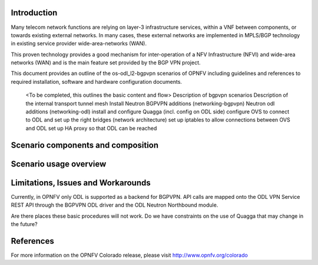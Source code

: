 .. This work is licensed under a Creative Commons Attribution 4.0 International License.
.. http://creativecommons.org/licenses/by/4.0
.. (c) <optionally add copywriters name>

Introduction
============
.. In this section explain the purpose of the scenario and the types of capabilities provided

Many telecom network functions are relying on layer-3 infrastructure services, within a VNF
between components, or towards existing external networks. In many cases, these external
networks are implemented in MPLS/BGP technology in existing service provider wide-area-networks (WAN).

This proven technology provides a good mechanism for inter-operation of a NFV Infrastructure (NFVI)
and wide-area networks (WAN) and is the main feature set provided by the BGP VPN project.

This document provides an outline of the os-odl_l2-bgpvpn scenarios of OPNFV including
guidelines and references to required installation, software and hardware configuration documents.

  <To be completed, this outlines the basic content and flow>
  Description of bgpvpn scenarios
  Description of the internal transport tunnel mesh
  Install Neutron BGPVPN additions (networking-bgpvpn)
  Neutron odl additions (networking-odl)
  install and configure Quagga (incl. config on ODL side)
  configure OVS to connect to ODL and set up the right bridges (network architecture)
  set up iptables to allow connections between OVS and ODL
  set up HA proxy so that ODL can be reached

Scenario components and composition
===================================
.. In this section describe the unique components that make up the scenario,
.. what each component provides and why it has been included in order
.. to communicate to the user the capabilities available in this scenario.

  <Where applicable and without copying the installation procedure in the install guides>
  Describe Neutron BGPVPN additions (networking-bgpvpn)
  Neutron odl additions (networking-odl)
  Usage and the role of Quagga (incl. config on ODL side)
  OVS and ODL specifics around setting up the right bridges (network architecture)
  "" iptables to allow connections between OVS and ODL
  "" HA proxy so that ODL can be reached

Scenario usage overview
=======================
.. Provide a brief overview on how to use the scenario and the features available to the
.. user.  This should be an "introduction" to the userguide document, and explicitly link to it,
.. where the specifics of the features are covered including examples and API's

  When would I use this scenario, what value does it provide?  Refer to the userguide for details
  of configuration etc...

Limitations, Issues and Workarounds
===================================
.. Explain scenario limitations here, this should be at a design level rather than discussing
.. faults or bugs.  If the system design only provide some expected functionality then provide
.. some insight at this point.

Currently, in OPNFV only ODL is supported as a backend for BGPVPN. API calls are
mapped onto the ODL VPN Service REST API through the BGPVPN ODL driver and the
ODL Neutron Northbound module.

Are there places these basic procedures will not work.  Do we have constraints on the use of
Quagga that may change in the future?

References
==========

For more information on the OPNFV Colorado release, please visit
http://www.opnfv.org/colorado
